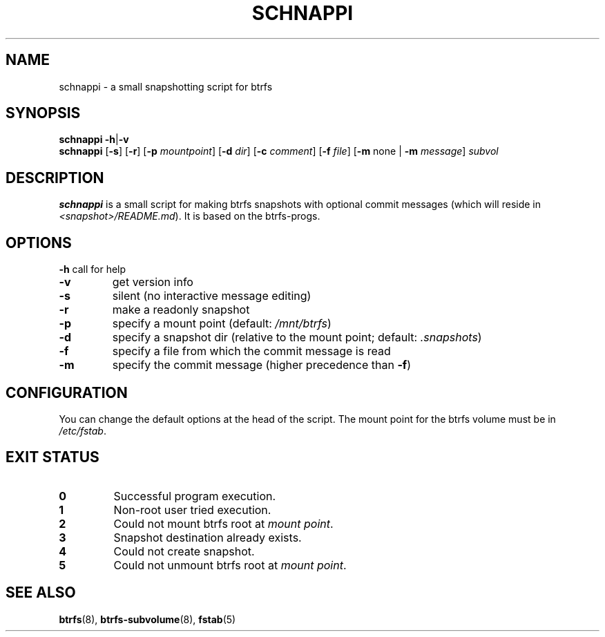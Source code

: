 .TH SCHNAPPI "8" "June 2016" "schnappi v0.42" "System Administration Utilities"
.SH NAME
schnappi \- a small snapshotting script for btrfs
.SH SYNOPSIS
.B schnappi
.RB \| \-h \||\| \-v \|
.br
.B schnappi
.RB [\| \-s \|]
.RB [\| \-r \|]
.RB [\| \-p
.IR mountpoint \|]
.RB [\| \-d
.IR dir \|]
.RB [\| \-c
.IR comment \|]
.RB [\| \-f
.IR file \|]
.RB [\| \-m
none \||
.RB \| -m
.IR message \|]
.IR subvol
.SH DESCRIPTION
.B schnappi
is a small script for making btrfs snapshots with optional commit
messages (which will reside in \fI<snapshot>/README.md\fR).
It is based on the btrfs-progs.
.SH OPTIONS
.BR \-h
call for help
.TP
.BR \-v
get version info
.TP
.BR \-s
silent (no interactive message editing)
.TP
.BR \-r
make a readonly snapshot
.TP
.BR \-p
specify a mount point (default: \fI/mnt/btrfs\fR)
.TP
.BR \-d
specify a snapshot dir (relative to the mount point; default: \fI.snapshots\fR)
.TP
.BR \-f
specify a file from which the commit message is read
.TP
.BR \-m
specify the commit message (higher precedence than \fB\-f\fR)
.SH CONFIGURATION
You can change the default options at the head of the script.
The mount point for the btrfs volume must be in \fI/etc/fstab\fR.
.SH "EXIT STATUS"
.TP
.B 0
Successful program execution.
.TP
.B 1
Non-root user tried execution.
.TP
.B 2
Could not mount btrfs root at \fImount point\fR.
.TP
.B 3
Snapshot destination already exists.
.TP
.B 4
Could not create snapshot.
.TP
.B 5
Could not unmount btrfs root at \fImount point\fR.
.SH "SEE ALSO"
.BR btrfs (8),
.BR btrfs-subvolume (8),
.BR fstab (5)
